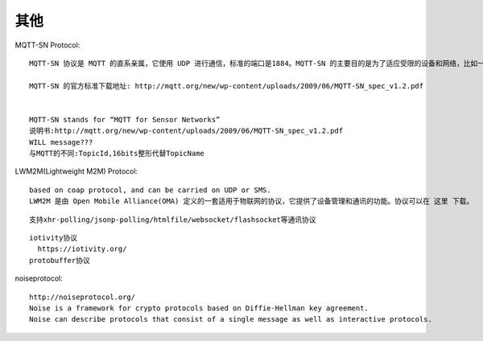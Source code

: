 其他
####



MQTT-SN Protocol::

  MQTT-SN 协议是 MQTT 的直系亲属，它使用 UDP 进行通信，标准的端口是1884。MQTT-SN 的主要目的是为了适应受限的设备和网络，比如一些传感器，只有很小的内存和 CPU，TCP 对于这些设备来说非常奢侈。还有一些网络，比如 ZIGBEE，报文的长度在300字节以下，无法承载太大的数据包。所以 MQTT-SN 的数据包更小巧。

  MQTT-SN 的官方标准下载地址: http://mqtt.org/new/wp-content/uploads/2009/06/MQTT-SN_spec_v1.2.pdf


  MQTT-SN stands for “MQTT for Sensor Networks”
  说明书:http://mqtt.org/new/wp-content/uploads/2009/06/MQTT-SN_spec_v1.2.pdf
  WILL message???
  与MQTT的不同:TopicId,16bits整形代替TopicName

LWM2M(Lightweight M2M) Protocol::

  based on coap protocol, and can be carried on UDP or SMS.
  LWM2M 是由 Open Mobile Alliance(OMA) 定义的一套适用于物联网的协议，它提供了设备管理和通讯的功能。协议可以在 这里 下载。



::

   支持xhr-polling/jsonp-polling/htmlfile/websocket/flashsocket等通讯协议


::

  iotivity协议
    https://iotivity.org/
  protobuffer协议

noiseprotocol::

    http://noiseprotocol.org/
    Noise is a framework for crypto protocols based on Diffie-Hellman key agreement. 
    Noise can describe protocols that consist of a single message as well as interactive protocols.


